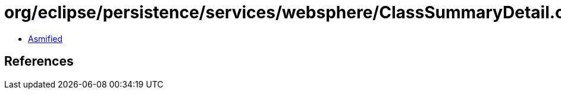 = org/eclipse/persistence/services/websphere/ClassSummaryDetail.class

 - link:ClassSummaryDetail-asmified.java[Asmified]

== References

